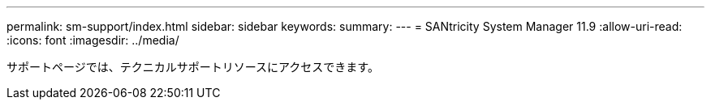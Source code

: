 ---
permalink: sm-support/index.html 
sidebar: sidebar 
keywords:  
summary:  
---
= SANtricity System Manager 11.9
:allow-uri-read: 
:icons: font
:imagesdir: ../media/


[role="lead"]
サポートページでは、テクニカルサポートリソースにアクセスできます。

